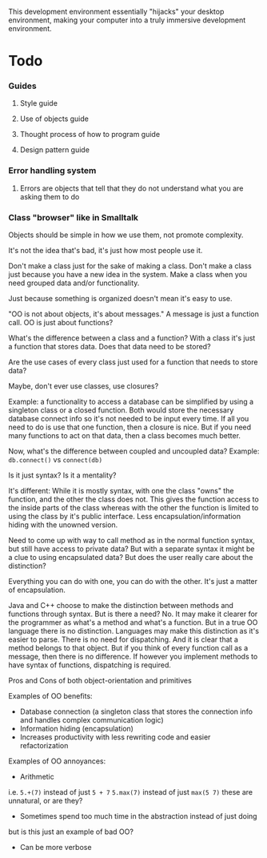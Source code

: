 
This development environment essentially "hijacks" your desktop environment, making your computer into a truly immersive development environment.
* Todo
*** Guides
**** Style guide
**** Use of objects guide
**** Thought process of how to program guide
**** Design pattern guide
*** Error handling system
**** Errors are objects that tell that they do not understand what you are asking them to do
*** Class "browser" like in Smalltalk




Objects should be simple in how we use them, not promote complexity.

It's not the idea that's bad, it's just how most people use it.

Don't make a class just for the sake of making a class. Don't make a class just because you have a new idea in the system. Make a class when you need grouped data and/or functionality.

Just because something is organized doesn't mean it's easy to use.

"OO is not about objects, it's about messages." A message is just a function call. OO is just about functions?



What's the difference between a class and a function?
With a class it's just a function that stores data. Does that data need to be stored?

Are the use cases of every class just used for a function that needs to store data?

Maybe, don't ever use classes, use closures?

Example: a functionality to access a database can be simplified by using a singleton class or a closed function.
Both would store the necessary database connect info so it's not needed to be input every time. If all you need to do is use that one function, then a closure is nice. But if you need many functions to act on that data, then a class becomes much better.



Now, what's the difference between coupled and uncoupled data?
Example:
~db.connect()~ vs ~connect(db)~

Is it just syntax? Is it a mentality?

It's different:
While it is mostly syntax, with one the class "owns" the function, and the other the class does not. This gives the function access to the inside parts of the class whereas with the other the function is limited to using the class by it's public interface. Less encapsulation/information hiding with the unowned version.

Need to come up with way to call method as in the normal function syntax, but still have access to private data?
But with a separate syntax it might be a clue to using encapsulated data?
But does the user really care about the distinction?

Everything you can do with one, you can do with the other. It's just a matter of encapsulation.

Java and C++ choose to make the distinction between methods and functions through syntax. But is there a need?
No. It may make it clearer for the programmer as what's a method and what's a function. But in a true OO language there is no distinction. Languages may make this distinction as it's easier to parse. There is no need for dispatching. And it is clear that a method belongs to that object. But if you think of every function call as a message, then there is no difference. If however you implement methods to have syntax of functions, dispatching is required.


Pros and Cons of both object-orientation and primitives


Examples of OO benefits:
- Database connection (a singleton class that stores the connection info and handles complex communication logic)
- Information hiding (encapsulation)
- Increases productivity with less rewriting code and easier refactorization


Examples of OO annoyances:
- Arithmetic
i.e.
 ~5.+(7)~ instead of just ~5 + 7~
~5.max(7)~ instead of just ~max(5 7)~
these are unnatural, or are they?
- Sometimes spend too much time in the abstraction instead of just doing
but is this just an example of bad OO?
- Can be more verbose
